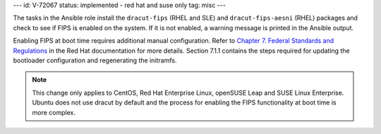 ---
id: V-72067
status: implemented - red hat and suse only
tag: misc
---

The tasks in the Ansible role install the ``dracut-fips`` (RHEL and SLE) and
``dracut-fips-aesni`` (RHEL) packages and check to see if FIPS is enabled on the
system. If it is not enabled, a warning message is printed in the Ansible
output.

Enabling FIPS at boot time requires additional manual configuration. Refer to
`Chapter 7. Federal Standards and Regulations`_ in the Red Hat documentation
for more details. Section 7.1.1 contains the steps required for updating
the bootloader configuration and regenerating the initramfs.

.. _Chapter 7. Federal Standards and Regulations : https://access.redhat.com/documentation/en-US/Red_Hat_Enterprise_Linux/7/html/Security_Guide/chap-Federal_Standards_and_Regulations.html

.. note::

    This change only applies to CentOS, Red Hat Enterprise Linux, openSUSE Leap
    and SUSE Linux Enterprise. Ubuntu does not use dracut by default and the process
    for enabling the FIPS functionality at boot time is more complex.
